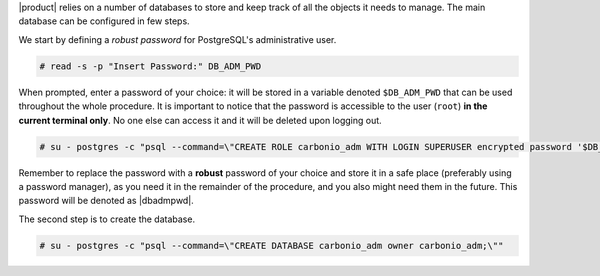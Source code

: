 .. SPDX-FileCopyrightText: 2022 Zextras <https://www.zextras.com/>
..
.. SPDX-License-Identifier: CC-BY-NC-SA-4.0

|product| relies on a number of databases to store and keep track of
all the objects it needs to manage. The main database can be
configured in few steps.

We start by defining a *robust password* for PostgreSQL's
administrative user.

.. code:: console

   # read -s -p "Insert Password:" DB_ADM_PWD

When prompted, enter a password of your choice: it will be stored
in a variable denoted ``$DB_ADM_PWD`` that can be used throughout the
whole procedure. It is important to notice that the password is
accessible to the user (``root``) **in the current terminal only**. No
one else can access it and it will be deleted upon logging out.

.. code:: console

   # su - postgres -c "psql --command=\"CREATE ROLE carbonio_adm WITH LOGIN SUPERUSER encrypted password '$DB_ADM_PWD';\""

Remember to replace the password with a **robust** password of your
choice and store it in a safe place (preferably using a password
manager), as you need it in the remainder of the procedure, and you
also might need them in the future. This password will be denoted as
|dbadmpwd|.

The second step is to create the database.

.. code:: console

   # su - postgres -c "psql --command=\"CREATE DATABASE carbonio_adm owner carbonio_adm;\""
